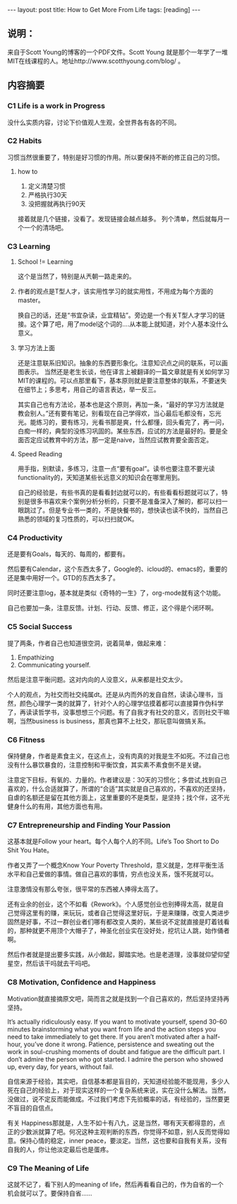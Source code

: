 #+BEGIN_HTML
---
layout: post
title: How to Get More From Life
tags: [reading]
---
#+END_HTML

** 说明：
   来自于Scott Young的博客的一个PDF文件。Scott Young 就是那个一年学了一堆MIT在线课程的人。地址http://www.scotthyoung.com/blog/ 。


** 内容摘要
*** C1 Life is a work in Progress
    没什么实质内容，讨论下价值观人生观，全世界各有各的不同。
*** C2 Habits
    习惯当然很重要了，特别是好习惯的作用。所以要保持不断的修正自己的习惯。
    
**** how to
     1. 定义清楚习惯
     2. 严格执行30天
     3. 没把握就再执行90天
接着就是几个链接，没看了。发现链接会越点越多。
列个清单，然后就每月一个一个的清场吧。	
*** C3 Learning
**** School != Learning
     这个是当然了，特别是从兲朝一路走来的。
**** 作者的观点是T型人才，该实用性学习的就实用性，不用成为每个方面的master。
     换自己的话，还是“书宜杂读，业宜精钻”。旁边是一个有关T型人才学习的链接。这个算了吧，用了model这个词的....从本能上就知道，对个人基本没什么意义。
**** 学习方法上面
     还是注意联系旧知识。抽象的东西要形象化。注意知识点之间的联系，可以画图表示。
     当然还是老生长谈，他在译言上被翻译的一篇文章就是有关如何学习MIT的课程的。可以点那里看下，基本原则就是要注意整体的联系，不要迷失在细节上；多思考，用自己的语言表达，举一反三。

     其实自己也有方法论，基本也是这个原则，再加一条，“最好的学习方法就是教会别人。”还有要有笔记，别看现在自己学得欢，当心最后毛都没有，忘光光。能练习的，要有练习，光看书那是爽，什么都懂，回头看完了，再一问，白痴一样的，典型的没练习巩固的。某些东西，应试的方法是最好的。要是全面否定应试教育中的方法，那一定是naive，当然应试教育要全面否定。
**** Speed Reading
     用手指，别默读，多练习，注意一点“要有goal”。读书也要注意不要光读functionality的，天知道某些长远意义的知识会在哪里用到。

自己的经验是，有些书真的是看看封边就可以的，有些看看标题就可以了，特别是很多书喜欢来个案例分析分析的，只要不是准备深入了解的，都可以扫一眼跳过了。但是专业书一类的，不是快餐书的，想快读也读不快的，当然自己熟悉的领域的复习性质的，可以扫扫就OK。

*** C4 Productivity
    还是要有Goals，每天的、每周的，都要有。

    然后要有Calendar，这个东西太多了，Google的、icloud的、emacs的，重要的还是集中用好一个。GTD的东西太多了。

    同时还要注意log，基本就是类似《奇特的一生》了，org-mode就有这个功能。
    
    自己也要加一条，注意反馈。计划、行动、反馈、修正，这个得是个闭环啊。
*** C5 Social Success
    提了两条，作者自己也知道很空洞，说着简单，做起来难：
    1. Empathizing
    2. Communicating yourself.

    然后是注意平衡问题。这对内向的人没意义，从来都是社交太少。

个人的观点，为社交而社交纯属dt。还是从内而外的发自自然，读读心理书，当然，颜色心理学一类的就算了，针对个人的心理学估摸着都可以直接算作伪科学了，再读读哲学书，没事想想三个问题。有了自我才有社交的意义，否则社交干嘛啊，当然business is business，那真也算不上社交，那玩意叫做搞关系。

*** C6 Fitness
    保持健身，作者是素食主义，在这点上，没有肉真的对我是生不如死。不过自己也没有什么暴饮暴食的，注意控制和平衡饮食，其实素不素食倒不是关键。
    
    注意定下目标，有氧的、力量的。作者建议是：30天的习惯化；多尝试,找到自己喜欢的，什么合适就算了，所谓的“合适”其实就是自己喜欢的，不喜欢的还坚持，自虐的名额还是留在其他方面上，这里重要的不是类型，是坚持；找个伴，这不光健身什么的有用，其他方面也有用。
*** C7 Entrepreneurship and Finding Your Passion
    这基本就是Follow your heart。每个人每个人的不同。Life’s Too Short to Do Shit You Hate。
    
    作者又弄了一个概念Know Your Poverty Threshold，意义就是，怎样平衡生活水平和自己爱做的事情。做自己喜欢的事情，穷点也没关系，饿不死就可以。
    
    注意激情没有那么夸张，很平常的东西被人捧得太高了。
    
    还有业余的创业，这个不如看《Rework》。个人感觉创业也别捧得太高，就是自己觉得这里有的赚，来玩玩，或者自己觉得这里好玩，于是来赚赚，改变人类进步固然是好事，不过一群创业者们哪有都改变人类的，某些说不定就直接是盯着钱看的，那种就更不用顶个大帽子了，神圣化创业实在没好处，挖坑让人跳，始作俑者啊。

然后作者就是提出要多实践，从小做起，脚踏实地。也是老道理，没事就仰望仰望星空，然后该干吗就去干吗吧。

*** C8 Motivation, Confidence and Happiness
    Motivation就直接摘原文吧，简而言之就是找到一个自己喜欢的，然后坚持坚持再坚持。

#+BEGIN_SRC
It’s actually ridiculously easy. If you want to motivate yourself, spend 30-60 minutes brainstorming what you want from life and the action steps you need to take immediately to get there. If you aren’t motivated after a half-hour, you’ve done it wrong.
Patience, persistence and sweating out the work in soul-crushing moments of doubt and fatigue are the difficult part. I don’t admire the person who got started. I admire the person who showed up, every day, for years, without fail.
#+END

自信来源于经验，其实吧，自信基本都是盲目的，天知道经验能不能现用，多少人死在自己的经验上，对于现实这样的一个复杂系统来说，实在没什么解法。当然，没做过，说不定反而能做成。不过我们考虑下先验概率的话，有经验的，当然要更不盲目的自信点。

有关 Happiness那就是，人生不如十有八九，这是当然，哪有天天都得意的，点正的少数派就算了吧。何况这种主观判断的东西，你觉得不如意，别人反而觉得如意。保持心情的稳定，inner peace，要淡定。当然，这也要和自我有关系，没有自我的人，你让他淡定最后也是蛋疼。


*** C9 The Meaning of Life
    这就不记了，看下别人的meaning of life，然后再看看自己的，作为自省的一个机会就可以了。要保持自省......
